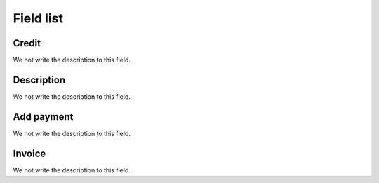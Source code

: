 .. _refill-menu-list:

**********
Field list
**********



.. _refill-credit:

Credit
""""""

We not write the description to this field.




.. _refill-description:

Description
"""""""""""

We not write the description to this field.




.. _refill-payment:

Add payment
"""""""""""

We not write the description to this field.




.. _refill-invoice_number:

Invoice
"""""""

We not write the description to this field.



